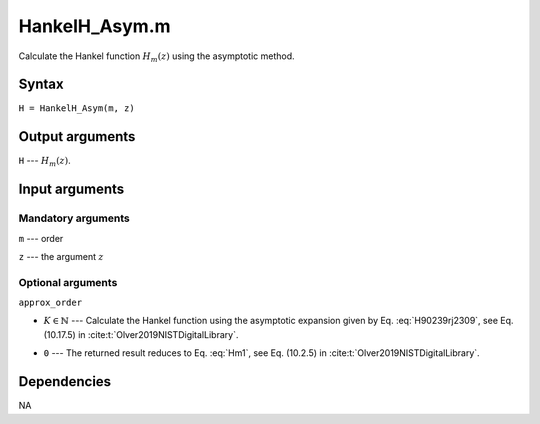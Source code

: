 .. _HankelH_Asym_m:

HankelH_Asym.m
=========================

Calculate the Hankel function :math:`H_m(z)` using the asymptotic method.

Syntax
---------------
``H = HankelH_Asym(m, z)``

Output arguments
------------------
``H`` --- :math:`H_m(z)`.

Input arguments
---------------
Mandatory arguments
^^^^^^^^^^^^^^^^^^^^^^^^^^
``m`` --- order

``z`` --- the argument :math:`z`


Optional arguments
^^^^^^^^^^^^^^^^^^^^^^^
``approx_order``

- :math:`K\in \mathbb{N}` --- Calculate the Hankel function using the asymptotic expansion given by Eq. :eq:`H90239rj2309`, see Eq. (10.17.5) in :cite:t:`Olver2019NISTDigitalLibrary`.

.. math::
   H_m^{(1)}(z)
   \sim
   \sqrt{\frac{2}{\pi z}}
   \mathrm{e}^{-\mathrm{i}\omega}
   \sum_{k=0}^K \mathrm{i}^k 
   \frac{a_k(m)}{z^k}
   :label: H90239rj2309

- ``0`` --- The returned result reduces to Eq. :eq:`Hm1`, see Eq. (10.2.5) in :cite:t:`Olver2019NISTDigitalLibrary`.

.. math::
   H_m^{(1)}(z) 
   \sim \sqrt{\frac{2}{\mathrm{i}\pi z}} 
   \frac{\mathrm{e}^{\mathrm{i}z}}{\mathrm{i}^m}
   :label: Hm1


Dependencies
---------------
NA


